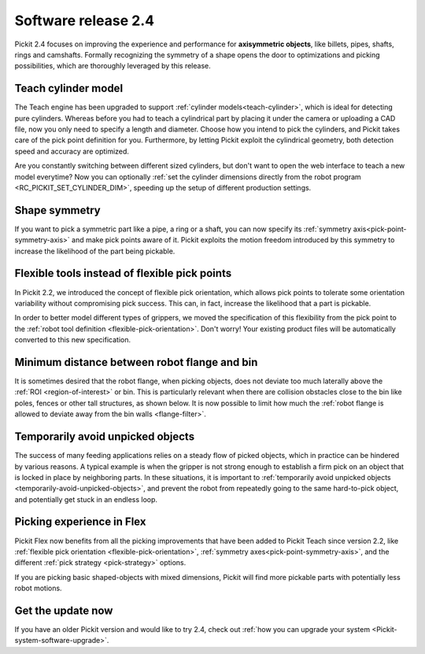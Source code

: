 .. _release-notes:

Software release 2.4
====================

Pickit 2.4 focuses on improving the experience and performance for **axisymmetric objects**, like billets, pipes, shafts, rings and camshafts.
Formally recognizing the symmetry of a shape opens the door to optimizations and picking possibilities, which are thoroughly leveraged by this release.

Teach cylinder model
--------------------

The Teach engine has been upgraded to support :ref:`cylinder models<teach-cylinder>`, which is ideal for detecting pure cylinders.
Whereas before you had to teach a cylindrical part by placing it under the camera or uploading a CAD file, now you only need to specify a length and diameter.
Choose how you intend to pick the cylinders, and Pickit takes care of the pick point definition for you.
Furthermore, by letting Pickit exploit the cylindrical geometry, both detection speed and accuracy are optimized.

.. image:: /assets/images/documentation/detection/teach/teach_cylinder_wizard_and_model.png
  :align: center

.. image:: /assets/images/documentation/detection/teach/billets_example.png
  :scale: 80%
  :align: center

Are you constantly switching between different sized cylinders, but don't want to open the web interface to teach a new model everytime?
Now you can optionally :ref:`set the cylinder dimensions directly from the robot program <RC_PICKIT_SET_CYLINDER_DIM>`, speeding up the setup of different production settings.

Shape symmetry
--------------

If you want to pick a symmetric part like a pipe, a ring or a shaft, you can now specify its :ref:`symmetry axis<pick-point-symmetry-axis>` and make pick points aware of it.
Pickit exploits the motion freedom introduced by this symmetry to increase the likelihood of the part being pickable.

.. image:: /assets/images/documentation/picking/symmetry_axis.png
  :align: center

Flexible tools instead of flexible pick points
----------------------------------------------

In Pickit 2.2, we introduced the concept of flexible pick orientation, which allows pick points to tolerate some orientation variability without compromising pick success.
This can, in fact, increase the likelihood that a part is pickable.

In order to better model different types of grippers, we moved the specification of this flexibility from the pick point to the :ref:`robot tool definition <flexible-pick-orientation>`.
Don't worry! Your existing product files will be automatically converted to this new specification.

.. image:: /assets/images/documentation/picking/tool_flexibility.png
  :scale: 80%
  :align: center

Minimum distance between robot flange and bin
---------------------------------------------

It is sometimes desired that the robot flange, when picking objects, does not deviate too much laterally above the :ref:`ROI <region-of-interest>` or bin.
This is particularly relevant when there are collision obstacles close to the bin like poles, fences or other tall structures, as shown below.
It is now possible to limit how much the :ref:`robot flange is allowed to deviate away from the bin walls <flange-filter>`.

.. image:: /assets/images/documentation/picking/flange_filter.png

Temporarily avoid unpicked objects
----------------------------------

The success of many feeding applications relies on a steady flow of picked objects, which in practice can be hindered by various reasons.
A typical example is when the gripper is not strong enough to establish a firm pick on an object that is locked in place by neighboring parts.
In these situations, it is important to :ref:`temporarily avoid unpicked objects <temporarily-avoid-unpicked-objects>`, and prevent the robot from repeatedly going to the same hard-to-pick object, and potentially get stuck in an endless loop.

.. image:: /assets/images/documentation/picking/blacklist_object_table.png

Picking experience in Flex
--------------------------

Pickit Flex now benefits from all the picking improvements that have been added to Pickit Teach since version 2.2, like :ref:`flexible pick orientation <flexible-pick-orientation>`, :ref:`symmetry axes<pick-point-symmetry-axis>`, and the different :ref:`pick strategy <pick-strategy>` options.

If you are picking basic shaped-objects with mixed dimensions, Pickit will find more pickable parts with potentially less robot motions.

.. image:: /assets/images/documentation/picking/flex_pick_flexibility.png

Get the update now
------------------

If you have an older Pickit version and would like to try 2.4, check out :ref:`how you can upgrade your system <Pickit-system-software-upgrade>`.
